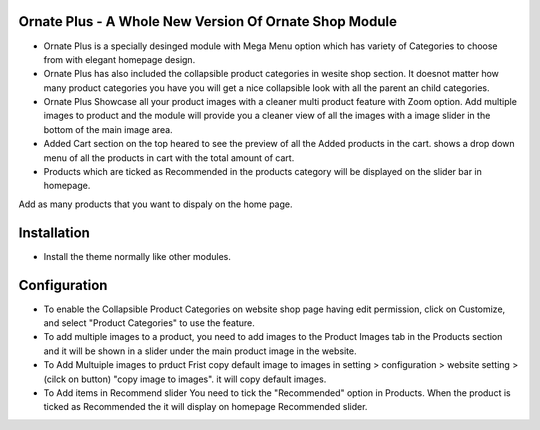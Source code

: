Ornate Plus - A Whole New Version Of Ornate Shop Module
=============================================================================
- Ornate Plus is a specially desinged module with Mega Menu option which has variety of Categories to choose from with elegant homepage design.
- Ornate Plus has also included the collapsible product categories in wesite shop section. It doesnot matter how many product categories you have you will get a nice collapsible look with all the parent an child categories.
- Ornate Plus Showcase all your product images with a cleaner multi product feature with Zoom option. Add multiple images to product and the module will provide you a cleaner view of all the images with a image slider in the bottom of the main image area.
- Added Cart section on the top  heared to see the preview of all the Added products in the cart. shows a drop down menu of all the products in cart with the total amount of cart.
- Products which are ticked as Recommended in the products category will be displayed on the slider bar in homepage.
Add as many products that you want to dispaly on the home page.

Installation
============
- Install the theme normally like other modules.

Configuration
=============
- To enable the Collapsible Product Categories on website shop page having edit permission, click on Customize, and select "Product Categories" to use the feature.
- To add multiple images to a product, you need to add images to the Product Images tab in the Products section and it will be shown in a slider under the main product image in the website.
- To Add Multuiple images to prduct Frist copy default image to images in setting > configuration > website setting > (cilck on button) "copy image to images". it will copy default images.
- To Add items in Recommend slider You need to tick the "Recommended" option in Products. When the product is ticked as Recommended the it will display on homepage Recommended slider.
